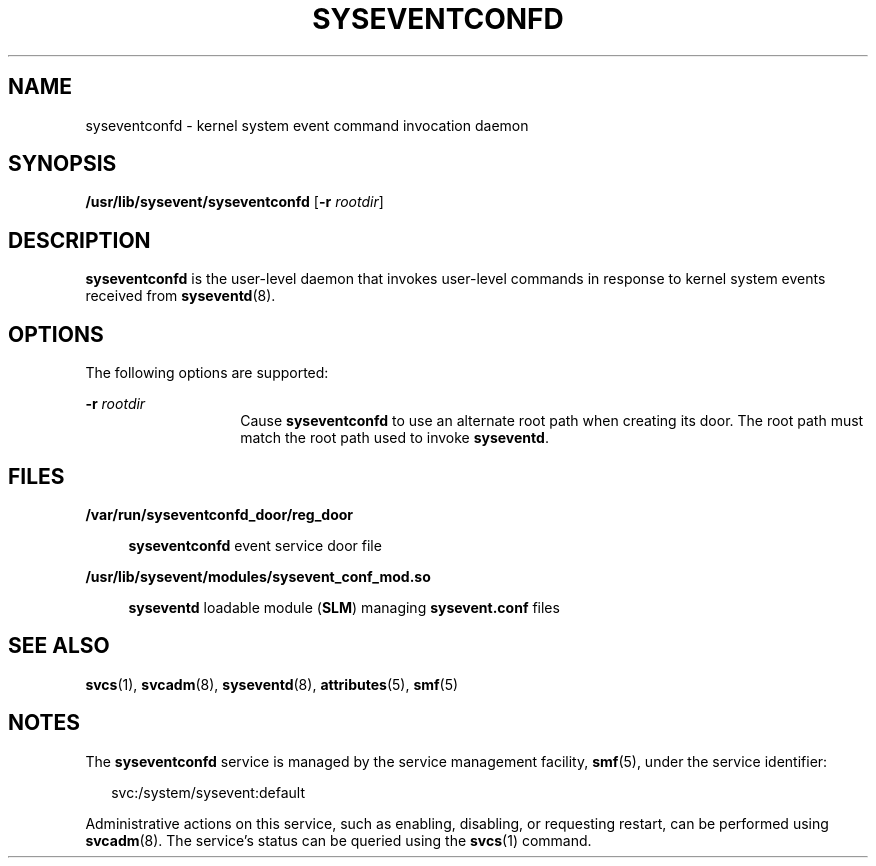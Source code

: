 '\" te
.\" Copyright (c) 2004, Sun Microsystems, Inc. All Rights Reserved.
.\" Copyright 2013 Nexenta Systems, Inc.  All rights reserved.
.\" The contents of this file are subject to the terms of the Common Development and Distribution License (the "License").  You may not use this file except in compliance with the License.
.\" You can obtain a copy of the license at usr/src/OPENSOLARIS.LICENSE or http://www.opensolaris.org/os/licensing.  See the License for the specific language governing permissions and limitations under the License.
.\" When distributing Covered Code, include this CDDL HEADER in each file and include the License file at usr/src/OPENSOLARIS.LICENSE.  If applicable, add the following below this CDDL HEADER, with the fields enclosed by brackets "[]" replaced with your own identifying information: Portions Copyright [yyyy] [name of copyright owner]
.TH SYSEVENTCONFD 8 "Jan 31, 2013"
.SH NAME
syseventconfd \- kernel system event command invocation daemon
.SH SYNOPSIS
.LP
.nf
\fB/usr/lib/sysevent/syseventconfd\fR [\fB-r\fR \fIrootdir\fR]
.fi

.SH DESCRIPTION
.sp
.LP
\fBsyseventconfd\fR is the user-level daemon that invokes user-level commands
in response to kernel system events received from \fBsyseventd\fR(8).
.SH OPTIONS
.sp
.LP
The following options are supported:
.sp
.ne 2
.na
\fB\fB-r\fR \fIrootdir\fR\fR
.ad
.RS 14n
Cause \fBsyseventconfd\fR to use an alternate root path when creating its door.
The root path must match the root path used to invoke \fBsyseventd\fR.
.RE

.SH FILES
.sp
.ne 2
.na
\fB\fB/var/run/syseventconfd_door/reg_door\fR\fR
.ad
.sp .6
.RS 4n
\fBsyseventconfd\fR event service door file
.RE

.sp
.ne 2
.na
\fB\fB/usr/lib/sysevent/modules/sysevent_conf_mod.so\fR\fR
.ad
.sp .6
.RS 4n
\fBsyseventd\fR loadable module (\fBSLM\fR) managing \fBsysevent.conf\fR files
.RE

.SH SEE ALSO
.sp
.LP
\fBsvcs\fR(1), \fBsvcadm\fR(8), \fBsyseventd\fR(8), \fBattributes\fR(5),
\fBsmf\fR(5)
.SH NOTES
.sp
.LP
The \fBsyseventconfd\fR service is managed by the service management facility,
\fBsmf\fR(5), under the service identifier:
.sp
.in +2
.nf
svc:/system/sysevent:default
.fi
.in -2
.sp

.sp
.LP
Administrative actions on this service, such as enabling, disabling, or
requesting restart, can be performed using \fBsvcadm\fR(8). The service's
status can be queried using the \fBsvcs\fR(1) command.
